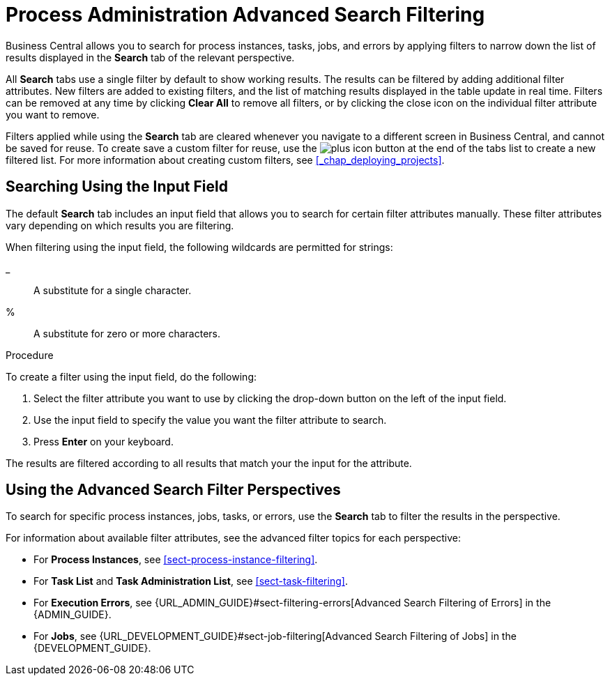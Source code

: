 [[chap-process-admin-quick-filtering]]
= Process Administration Advanced Search Filtering

Business Central allows you to search for process instances, tasks, jobs, and errors by applying filters to narrow down the list of results displayed in the *Search* tab of the relevant perspective. 

All *Search* tabs use a single filter by default to show working results. The results can be filtered by adding additional filter attributes. New filters are added to existing filters, and the list of matching results displayed in the table update in real time. Filters can be removed at any time by clicking *Clear All* to remove all filters, or by clicking the close icon on the individual filter attribute you want to remove.

Filters applied while using the *Search* tab are cleared whenever you navigate to a different screen in Business Central, and cannot be saved for reuse. To create save a custom filter for reuse, use the image:plus_icon.png[] button at the end of the tabs list to create a new filtered list. For more information about creating custom filters, see <<_chap_deploying_projects>>.

[[sect-filtering-using-input-field]]
== Searching Using the Input Field

The default *Search* tab includes an input field that allows you to search for certain filter attributes manually. These filter attributes vary depending on which results you are filtering.

When filtering using the input field, the following wildcards are permitted for strings:

_:: A substitute for a single character.
%:: A substitute for zero or more characters.

.Procedure
To create a filter using the input field, do the following:

. Select the filter attribute you want to use by clicking the drop-down button on the left of the input field.
. Use the input field to specify the value you want the filter attribute to search.
. Press *Enter* on your keyboard.

The results are filtered according to all results that match your the input for the attribute. 

[[sect-advanced-search-filter-perspectives]]
== Using the Advanced Search Filter Perspectives

To search for specific process instances, jobs, tasks, or errors, use the *Search* tab to filter the results in the perspective.

For information about available filter attributes, see the advanced filter topics for each perspective:

* For *Process Instances*, see <<sect-process-instance-filtering>>.
* For *Task List* and *Task Administration List*, see <<sect-task-filtering>>.
* For *Execution Errors*, see {URL_ADMIN_GUIDE}#sect-filtering-errors[Advanced Search Filtering of Errors] in the {ADMIN_GUIDE}.
* For *Jobs*, see {URL_DEVELOPMENT_GUIDE}#sect-job-filtering[Advanced Search Filtering of Jobs] in the {DEVELOPMENT_GUIDE}.
